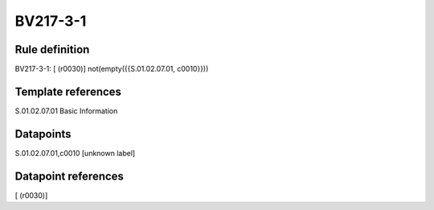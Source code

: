 =========
BV217-3-1
=========

Rule definition
---------------

BV217-3-1: [ (r0030)] not(empty({{S.01.02.07.01, c0010}}))


Template references
-------------------

S.01.02.07.01 Basic Information


Datapoints
----------

S.01.02.07.01,c0010 [unknown label]


Datapoint references
--------------------

[ (r0030)]